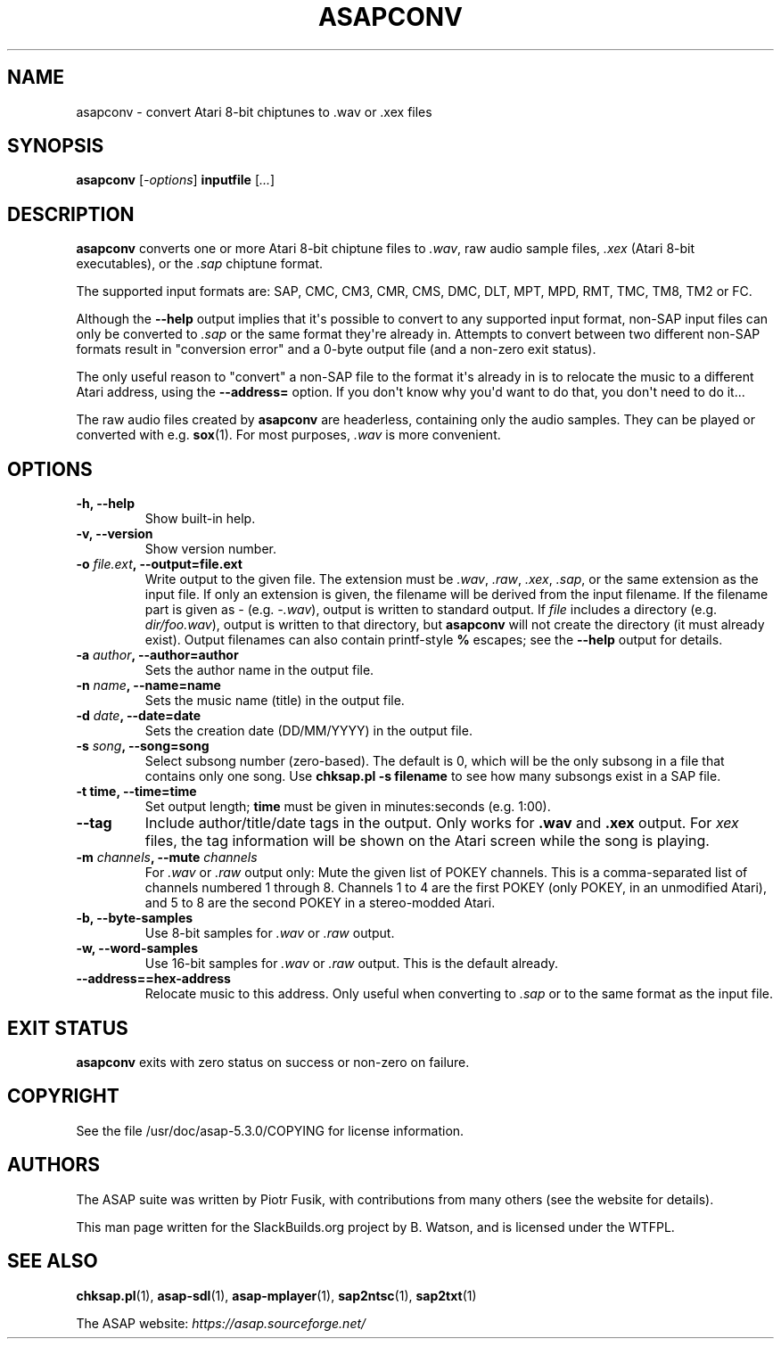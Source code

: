 .\" Man page generated from reStructuredText.
.
.
.nr rst2man-indent-level 0
.
.de1 rstReportMargin
\\$1 \\n[an-margin]
level \\n[rst2man-indent-level]
level margin: \\n[rst2man-indent\\n[rst2man-indent-level]]
-
\\n[rst2man-indent0]
\\n[rst2man-indent1]
\\n[rst2man-indent2]
..
.de1 INDENT
.\" .rstReportMargin pre:
. RS \\$1
. nr rst2man-indent\\n[rst2man-indent-level] \\n[an-margin]
. nr rst2man-indent-level +1
.\" .rstReportMargin post:
..
.de UNINDENT
. RE
.\" indent \\n[an-margin]
.\" old: \\n[rst2man-indent\\n[rst2man-indent-level]]
.nr rst2man-indent-level -1
.\" new: \\n[rst2man-indent\\n[rst2man-indent-level]]
.in \\n[rst2man-indent\\n[rst2man-indent-level]]u
..
.TH "ASAPCONV" 1 "2024-03-19" "5.3.0" "SlackBuilds.org"
.SH NAME
asapconv \- convert Atari 8-bit chiptunes to .wav or .xex files
.\" RST source for asapconv(1) man page. Convert with:
.
.\" rst2man.py asapconv.rst > asapconv.1
.
.SH SYNOPSIS
.sp
\fBasapconv\fP [\fI\-options\fP] \fBinputfile\fP [\fI\&...\fP]
.SH DESCRIPTION
.sp
\fBasapconv\fP converts one or more Atari 8\-bit chiptune files to
\fI\&.wav\fP, raw audio sample files, \fI\&.xex\fP (Atari 8\-bit executables), or
the \fI\&.sap\fP chiptune format.
.sp
The supported input formats are: SAP, CMC, CM3, CMR, CMS, DMC, DLT,
MPT, MPD, RMT, TMC, TM8, TM2 or FC.
.sp
Although the \fB\-\-help\fP output implies that it\(aqs possible to convert
to any supported input format, non\-SAP input files can only be
converted to \fI\&.sap\fP or the same format they\(aqre already in. Attempts
to convert between two different non\-SAP formats result in "conversion
error" and a 0\-byte output file (and a non\-zero exit status).
.sp
The only useful reason to "convert" a non\-SAP file to the format it\(aqs
already in is to relocate the music to a different Atari address,
using the \fB\-\-address=\fP option. If you don\(aqt know why you\(aqd want to
do that, you don\(aqt need to do it...
.sp
The raw audio files created by \fBasapconv\fP are headerless, containing
only the audio samples. They can be played or converted with
e.g. \fBsox\fP(1). For most purposes, \fI\&.wav\fP is more convenient.
.SH OPTIONS
.INDENT 0.0
.TP
.B \fB\-h\fP, \fB\-\-help\fP
Show built\-in help.
.TP
.B \fB\-v\fP, \fB\-\-version\fP
Show version number.
.TP
.B \fB\-o\fP \fIfile.ext\fP, \fB\-\-output\fP=file.ext
Write output to the given file. The extension must be \fI\&.wav\fP,
\fI\&.raw\fP, \fI\&.xex\fP, \fI\&.sap\fP, or the same extension as the input file. If
only an extension is given, the filename will be derived from the
input filename. If the filename part is given as \fI\-\fP (e.g. \fI\-.wav\fP),
output is written to standard output. If \fIfile\fP includes a directory
(e.g. \fIdir/foo.wav\fP), output is written to that directory, but
\fBasapconv\fP will not create the directory (it must already
exist). Output filenames can also contain printf\-style \fB%\fP
escapes; see the \fB\-\-help\fP output for details.
.TP
.B \fB\-a\fP \fIauthor\fP, \fB\-\-author\fP=author
Sets the author name in the output file.
.TP
.B \fB\-n\fP \fIname\fP, \fB\-\-name\fP=name
Sets the music name (title) in the output file.
.TP
.B \fB\-d\fP \fIdate\fP, \fB\-\-date\fP=date
Sets the creation date (DD/MM/YYYY) in the output file.
.TP
.B \fB\-s\fP \fIsong\fP, \fB\-\-song\fP=song
Select subsong number (zero\-based). The default is 0, which will be
the only subsong in a file that contains only one song. Use
\fBchksap.pl \-s filename\fP to see how many subsongs exist in a SAP file.
.TP
.B \fB\-t\fP \fBtime\fP, \fB\-\-time\fP=time
Set output length; \fBtime\fP must be given in minutes:seconds (e.g. 1:00).
.TP
.B \fB\-\-tag\fP
Include author/title/date tags in the output. Only works for \fB\&.wav\fP
and \fB\&.xex\fP output. For \fIxex\fP files, the tag information will be shown
on the Atari screen while the song is playing.
.TP
.B \fB\-m\fP \fIchannels\fP, \fB\-\-mute\fP \fIchannels\fP
For \fI\&.wav\fP or \fI\&.raw\fP output only: Mute the given list of POKEY
channels. This is a comma\-separated list of channels numbered
1 through 8. Channels 1 to 4 are the first POKEY (only POKEY,
in an unmodified Atari), and 5 to 8 are the second POKEY in a
stereo\-modded Atari.
.TP
.B \fB\-b\fP, \fB\-\-byte\-samples\fP
Use 8\-bit samples for \fI\&.wav\fP or \fI\&.raw\fP output.
.TP
.B \fB\-w\fP, \fB\-\-word\-samples\fP
Use 16\-bit samples for \fI\&.wav\fP or \fI\&.raw\fP output. This is the default already.
.TP
.B \fB\-\-address=\fP=hex\-address
Relocate music to this address. Only useful when converting to \fI\&.sap\fP
or to the same format as the input file.
.UNINDENT
.SH EXIT STATUS
.sp
\fBasapconv\fP exits with zero status on success or non\-zero on failure.
.\" EXAMPLES
.
.\" ========
.
.SH COPYRIGHT
.sp
See the file /usr/doc/asap\-5.3.0/COPYING for license information.
.SH AUTHORS
.sp
The ASAP suite was written by Piotr Fusik, with contributions from many
others (see the website for details).
.sp
This man page written for the SlackBuilds.org project
by B. Watson, and is licensed under the WTFPL.
.SH SEE ALSO
.sp
\fBchksap.pl\fP(1), \fBasap\-sdl\fP(1), \fBasap\-mplayer\fP(1), \fBsap2ntsc\fP(1), \fBsap2txt\fP(1)
.sp
The ASAP website: \fI\%https://asap.sourceforge.net/\fP
.\" Generated by docutils manpage writer.
.
